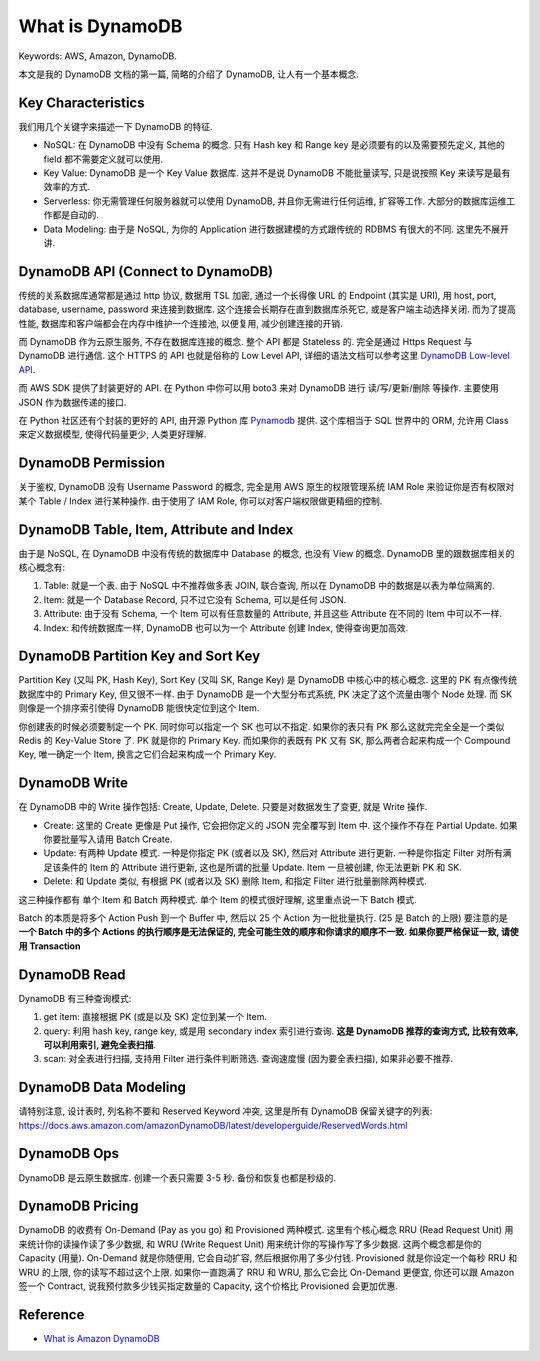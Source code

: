 .. _what-is-dynamodb:

What is DynamoDB
==============================================================================
Keywords: AWS, Amazon, DynamoDB.

本文是我的 DynamoDB 文档的第一篇, 简略的介绍了 DynamoDB, 让人有一个基本概念.


Key Characteristics
------------------------------------------------------------------------------
我们用几个关键字来描述一下 DynamoDB 的特征.

- NoSQL: 在 DynamoDB 中没有 Schema 的概念. 只有 Hash key 和 Range key 是必须要有的以及需要预先定义, 其他的 field 都不需要定义就可以使用.
- Key Value: DynamoDB 是一个 Key Value 数据库. 这并不是说 DynamoDB 不能批量读写, 只是说按照 Key 来读写是最有效率的方式.
- Serverless: 你无需管理任何服务器就可以使用 DynamoDB, 并且你无需进行任何运维, 扩容等工作. 大部分的数据库运维工作都是自动的.
- Data Modeling: 由于是 NoSQL, 为你的 Application 进行数据建模的方式跟传统的 RDBMS 有很大的不同. 这里先不展开讲.


DynamoDB API (Connect to DynamoDB)
------------------------------------------------------------------------------
传统的关系数据库通常都是通过 http 协议, 数据用 TSL 加密, 通过一个长得像 URL 的 Endpoint (其实是 URI), 用 host, port, database, username, password 来连接到数据库. 这个连接会长期存在直到数据库杀死它, 或是客户端主动选择关闭. 而为了提高性能, 数据库和客户端都会在内存中维护一个连接池, 以便复用, 减少创建连接的开销.

而 DynamoDB 作为云原生服务, 不存在数据库连接的概念. 整个 API 都是 Stateless 的. 完全是通过 Https Request 与 DynamoDB 进行通信. 这个 HTTPS 的 API 也就是俗称的 Low Level API, 详细的语法文档可以参考这里 `DynamoDB Low-level API <https://docs.aws.amazon.com/amazondynamodb/latest/developerguide/Programming.LowLevelAPI.html>`_.

而 AWS SDK 提供了封装更好的 API. 在 Python 中你可以用 boto3 来对 DynamoDB 进行 读/写/更新/删除 等操作. 主要使用 JSON 作为数据传递的接口.

在 Python 社区还有个封装的更好的 API, 由开源 Python 库 `Pynamodb <https://pynamodb.readthedocs.io/en/latest/>`_ 提供. 这个库相当于 SQL 世界中的 ORM, 允许用 Class 来定义数据模型, 使得代码量更少, 人类更好理解.


DynamoDB Permission
------------------------------------------------------------------------------
关于鉴权, DynamoDB 没有 Username Password 的概念, 完全是用 AWS 原生的权限管理系统 IAM Role 来验证你是否有权限对某个 Table / Index 进行某种操作. 由于使用了 IAM Role, 你可以对客户端权限做更精细的控制.


DynamoDB Table, Item, Attribute and Index
------------------------------------------------------------------------------
由于是 NoSQL, 在 DynamoDB 中没有传统的数据库中 Database 的概念, 也没有 View 的概念. DynamoDB 里的跟数据库相关的核心概念有:

1. Table: 就是一个表. 由于 NoSQL 中不推荐做多表 JOIN, 联合查询, 所以在 DynamoDB 中的数据是以表为单位隔离的.
2. Item: 就是一个 Database Record, 只不过它没有 Schema, 可以是任何 JSON.
3. Attribute: 由于没有 Schema, 一个 Item 可以有任意数量的 Attribute, 并且这些 Attribute 在不同的 Item 中可以不一样.
4. Index: 和传统数据库一样, DynamoDB 也可以为一个 Attribute 创建 Index, 使得查询更加高效.


DynamoDB Partition Key and Sort Key
------------------------------------------------------------------------------
Partition Key (又叫 PK, Hash Key), Sort Key (又叫 SK, Range Key) 是 DynamoDB 中核心中的核心概念. 这里的 PK 有点像传统数据库中的 Primary Key, 但又很不一样. 由于 DynamoDB 是一个大型分布式系统, PK 决定了这个流量由哪个 Node 处理. 而 SK 则像是一个排序索引使得 DynamoDB 能很快定位到这个 Item.

你创建表的时候必须要制定一个 PK. 同时你可以指定一个 SK 也可以不指定. 如果你的表只有 PK 那么这就完完全全是一个类似 Redis 的 Key-Value Store 了. PK 就是你的 Primary Key. 而如果你的表既有 PK 又有 SK, 那么两者合起来构成一个 Compound Key, 唯一确定一个 Item, 换言之它们合起来构成一个 Primary Key.


DynamoDB Write
------------------------------------------------------------------------------
在 DynamoDB 中的 Write 操作包括: Create, Update, Delete. 只要是对数据发生了变更, 就是 Write 操作.

- Create: 这里的 Create 更像是 Put 操作, 它会把你定义的 JSON 完全覆写到 Item 中. 这个操作不存在 Partial Update. 如果你要批量写入请用 Batch Create.
- Update: 有两种 Update 模式. 一种是你指定 PK (或者以及 SK), 然后对 Attribute 进行更新. 一种是你指定 Filter 对所有满足该条件的 Item 的 Attribute 进行更新, 这也是所谓的批量 Update. Item 一旦被创建, 你无法更新 PK 和 SK.
- Delete: 和 Update 类似, 有根据 PK (或者以及 SK) 删除 Item, 和指定 Filter 进行批量删除两种模式.

这三种操作都有 单个 Item 和 Batch 两种模式. 单个 Item 的模式很好理解, 这里重点说一下 Batch 模式.

Batch 的本质是将多个 Action Push 到一个 Buffer 中, 然后以 25 个 Action 为一批批量执行. (25 是 Batch 的上限) 要注意的是 **一个 Batch 中的多个 Actions 的执行顺序是无法保证的, 完全可能生效的顺序和你请求的顺序不一致. 如果你要严格保证一致, 请使用 Transaction**


DynamoDB Read
------------------------------------------------------------------------------
DynamoDB 有三种查询模式:

1. get item: 直接根据 PK (或是以及 SK) 定位到某一个 Item.
2. query: 利用 hash key, range key, 或是用 secondary index 索引进行查询. **这是 DynamoDB 推荐的查询方式, 比较有效率, 可以利用索引, 避免全表扫描**.
3. scan: 对全表进行扫描, 支持用 Filter 进行条件判断筛选. 查询速度慢 (因为要全表扫描), 如果非必要不推荐.


DynamoDB Data Modeling
------------------------------------------------------------------------------
请特别注意, 设计表时, 列名称不要和 Reserved Keyword 冲突, 这里是所有 DynamoDB 保留关键字的列表: https://docs.aws.amazon.com/amazonDynamoDB/latest/developerguide/ReservedWords.html


DynamoDB Ops
------------------------------------------------------------------------------
DynamoDB 是云原生数据库. 创建一个表只需要 3-5 秒. 备份和恢复也都是秒级的.


DynamoDB Pricing
------------------------------------------------------------------------------
DynamoDB 的收费有 On-Demand (Pay as you go) 和 Provisioned 两种模式. 这里有个核心概念 RRU (Read Request Unit) 用来统计你的读操作读了多少数据, 和 WRU (Write Request Unit) 用来统计你的写操作写了多少数据. 这两个概念都是你的 Capacity (用量). On-Demand 就是你随便用, 它会自动扩容, 然后根据你用了多少付钱. Provisioned 就是你设定一个每秒 RRU 和 WRU 的上限, 你的读写不超过这个上限. 如果你一直跑满了 RRU 和 WRU, 那么它会比 On-Demand 更便宜, 你还可以跟 Amazon 签一个 Contract, 说我预付款多少钱买指定数量的 Capacity, 这个价格比 Provisioned 会更加优惠.


Reference
------------------------------------------------------------------------------
- `What is Amazon DynamoDB <https://docs.aws.amazon.com/amazonDynamoDB/latest/developerguide/Introduction.html>`_

